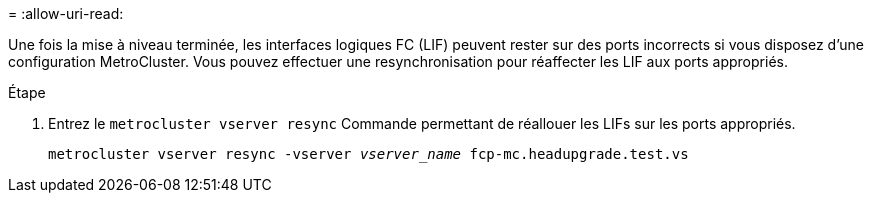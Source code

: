 = 
:allow-uri-read: 


Une fois la mise à niveau terminée, les interfaces logiques FC (LIF) peuvent rester sur des ports incorrects si vous disposez d'une configuration MetroCluster. Vous pouvez effectuer une resynchronisation pour réaffecter les LIF aux ports appropriés.

.Étape
. Entrez le `metrocluster vserver resync` Commande permettant de réallouer les LIFs sur les ports appropriés.
+
`metrocluster vserver resync -vserver _vserver_name_ fcp-mc.headupgrade.test.vs`


